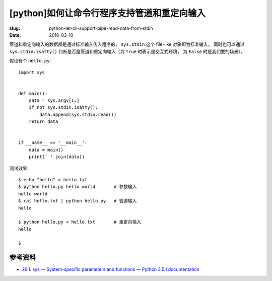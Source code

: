 [python]如何让命令行程序支持管道和重定向输入
==================================================
:slug: python-let-cli-support-pipe-read-data-from-stdin
:date: 2016-03-10

管道和重定向输入的数据都是通过标准输入传入程序的， ``sys.stdin`` 这个 file-like 对象即为标准输入。
同时也可以通过 ``sys.stdin.isatty()``
判断是否是管道和重定向输入（为 ``True`` 时表示是交互式环境，
为 ``False`` 时是我们要的场景）。

假设有个 ``hello.py``::

    import sys


    def main():
        data = sys.argv[1:]
        if not sys.stdin.isatty():
            data.append(sys.stdin.read())
        return data


    if __name__ == '__main__':
        data = main()
        print(' '.join(data))


测试效果::


    $ echo "hello" > hello.txt
    $ python hello.py hello world       # 参数输入
    hello world
    $ cat hello.txt | python hello.py   # 管道输入
    hello

    $ python hello.py < hello.txt       # 重定向输入
    hello

    $


参考资料
------------

* `29.1. sys — System-specific parameters and functions — Python 3.5.1 documentation <https://docs.python.org/3/library/sys.html#sys.stdin>`__
